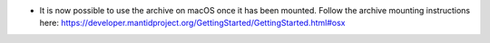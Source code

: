 - It is now possible to use the archive on macOS once it has been mounted. Follow the archive mounting instructions here: https://developer.mantidproject.org/GettingStarted/GettingStarted.html#osx

